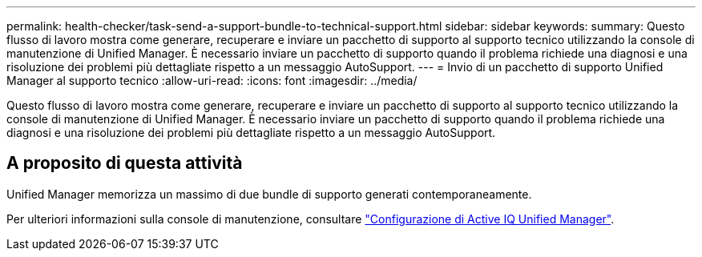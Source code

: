 ---
permalink: health-checker/task-send-a-support-bundle-to-technical-support.html 
sidebar: sidebar 
keywords:  
summary: Questo flusso di lavoro mostra come generare, recuperare e inviare un pacchetto di supporto al supporto tecnico utilizzando la console di manutenzione di Unified Manager. È necessario inviare un pacchetto di supporto quando il problema richiede una diagnosi e una risoluzione dei problemi più dettagliate rispetto a un messaggio AutoSupport. 
---
= Invio di un pacchetto di supporto Unified Manager al supporto tecnico
:allow-uri-read: 
:icons: font
:imagesdir: ../media/


[role="lead"]
Questo flusso di lavoro mostra come generare, recuperare e inviare un pacchetto di supporto al supporto tecnico utilizzando la console di manutenzione di Unified Manager. È necessario inviare un pacchetto di supporto quando il problema richiede una diagnosi e una risoluzione dei problemi più dettagliate rispetto a un messaggio AutoSupport.



== A proposito di questa attività

Unified Manager memorizza un massimo di due bundle di supporto generati contemporaneamente.

Per ulteriori informazioni sulla console di manutenzione, consultare link:../config/concept-configuring-unified-manager.html["Configurazione di Active IQ Unified Manager"].

